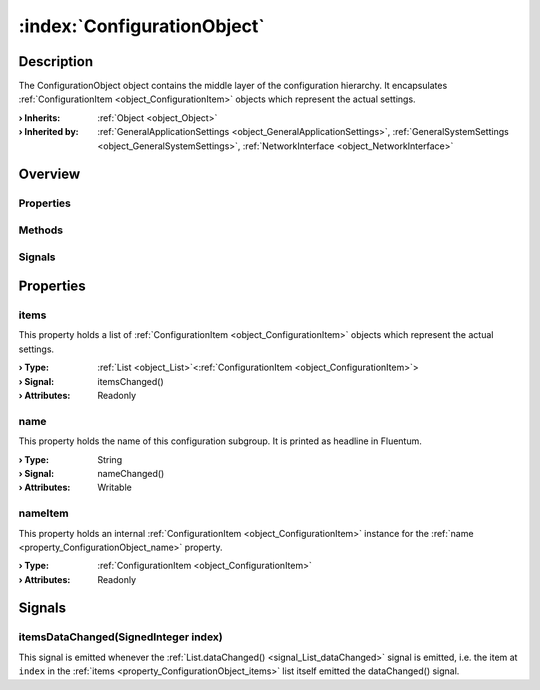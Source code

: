 
.. _object_ConfigurationObject:


:index:`ConfigurationObject`
----------------------------

Description
***********

The ConfigurationObject object contains the middle layer of the configuration hierarchy. It encapsulates :ref:`ConfigurationItem <object_ConfigurationItem>` objects which represent the actual settings.

:**› Inherits**: :ref:`Object <object_Object>`
:**› Inherited by**: :ref:`GeneralApplicationSettings <object_GeneralApplicationSettings>`, :ref:`GeneralSystemSettings <object_GeneralSystemSettings>`, :ref:`NetworkInterface <object_NetworkInterface>`

Overview
********

Properties
++++++++++

.. hlist::
  :columns: 1

  * :ref:`items <property_ConfigurationObject_items>`
  * :ref:`name <property_ConfigurationObject_name>`
  * :ref:`nameItem <property_ConfigurationObject_nameItem>`
  * :ref:`Object.objectId <property_Object_objectId>`
  * :ref:`Object.parent <property_Object_parent>`

Methods
+++++++

.. hlist::
  :columns: 1

  * :ref:`Object.fromJson() <method_Object_fromJson>`
  * :ref:`Object.toJson() <method_Object_toJson>`

Signals
+++++++

.. hlist::
  :columns: 1

  * :ref:`itemsDataChanged() <signal_ConfigurationObject_itemsDataChanged>`
  * :ref:`Object.completed() <signal_Object_completed>`



Properties
**********


.. _property_ConfigurationObject_items:

.. _signal_ConfigurationObject_itemsChanged:

.. index::
   single: items

items
+++++

This property holds a list of :ref:`ConfigurationItem <object_ConfigurationItem>` objects which represent the actual settings.

:**› Type**: :ref:`List <object_List>`\<:ref:`ConfigurationItem <object_ConfigurationItem>`>
:**› Signal**: itemsChanged()
:**› Attributes**: Readonly


.. _property_ConfigurationObject_name:

.. _signal_ConfigurationObject_nameChanged:

.. index::
   single: name

name
++++

This property holds the name of this configuration subgroup. It is printed as headline in Fluentum.

:**› Type**: String
:**› Signal**: nameChanged()
:**› Attributes**: Writable


.. _property_ConfigurationObject_nameItem:

.. index::
   single: nameItem

nameItem
++++++++

This property holds an internal :ref:`ConfigurationItem <object_ConfigurationItem>` instance for the :ref:`name <property_ConfigurationObject_name>` property.

:**› Type**: :ref:`ConfigurationItem <object_ConfigurationItem>`
:**› Attributes**: Readonly

Signals
*******


.. _signal_ConfigurationObject_itemsDataChanged:

.. index::
   single: itemsDataChanged

itemsDataChanged(SignedInteger index)
+++++++++++++++++++++++++++++++++++++

This signal is emitted whenever the :ref:`List.dataChanged() <signal_List_dataChanged>` signal is emitted, i.e. the item at ``index`` in the :ref:`items <property_ConfigurationObject_items>` list itself emitted the dataChanged() signal.


